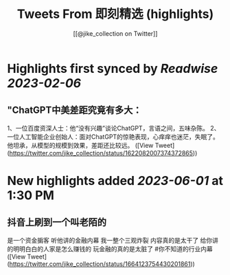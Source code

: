 :PROPERTIES:
:title: Tweets From 即刻精选 (highlights)
:author: [[@jike_collection on Twitter]]
:full-title: "Tweets From 即刻精选"
:category: #tweets
:url: https://twitter.com/jike_collection
:END:

* Highlights first synced by [[Readwise]] [[2023-02-06]]
** "ChatGPT中美差距究竟有多大：
1、一位百度资深人士：他“没有兴趣”谈论ChatGPT，言语之间，五味杂陈。
2、一位人工智能企业创始人：面对ChatGPT的惊艳表现，心痒痒也迷茫，失眠了。他坦承，从模型的规模到效果，差距还比较远。 ([View Tweet](https://twitter.com/jike_collection/status/1622082007374372865))
* New highlights added [[2023-06-01]] at 1:30 PM
** 抖音上刷到一个叫老陌的
是一个资金掮客
听他讲的金融内幕
我一整个三观炸裂
内容真的是太干了
给你讲的明明白白的人家是怎么赚钱的
玩金融的真的是太脏了  #你不知道的行业内幕 ([View Tweet](https://twitter.com/jike_collection/status/1664123754430201861))